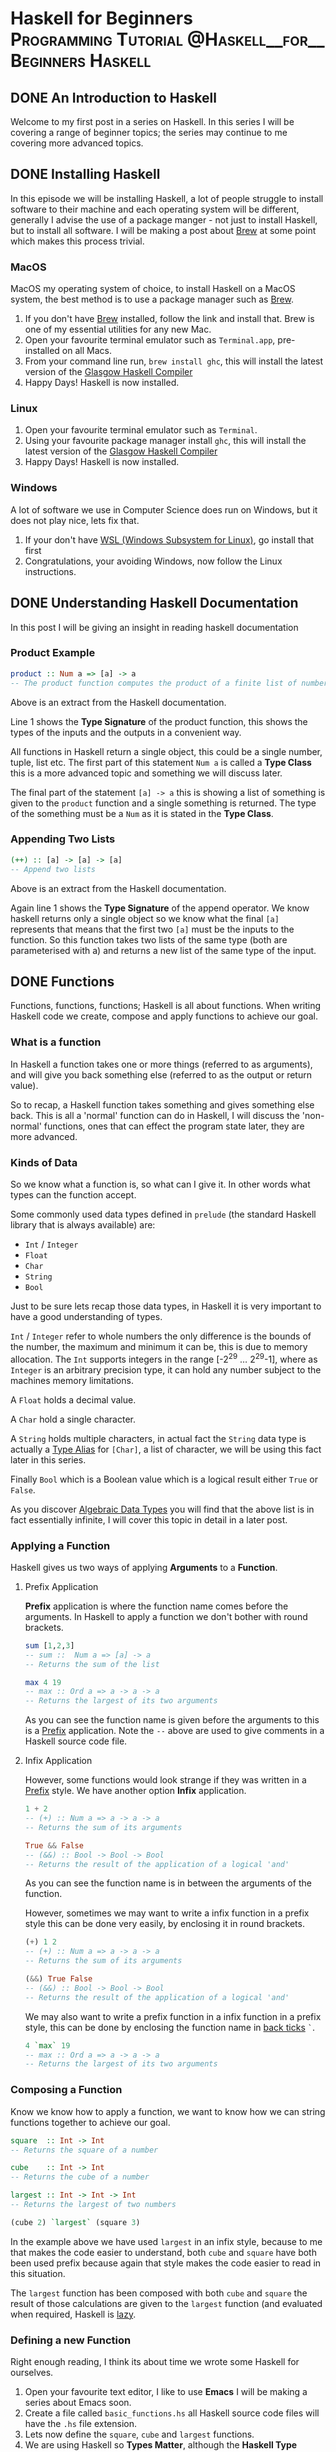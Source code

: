 #+hugo_base_dir: .
#+hugo_section: ./posts
#+org-hugo-footer: ""
#+hugo_weight: auto
#+hugo_front_matter_format: yaml
#+hugo_auto_set_lastmod: t
#+author:

* Haskell for Beginners :Programming:Tutorial:@Haskell__for__Beginners:Haskell:
** DONE An Introduction to Haskell
:PROPERTIES:
:EXPORT_FILE_NAME: An-Introduction-to-Haskell.md
:EXPORT_DATE: 2019-05-24
:EXPORT_HUGO_CUSTOM_FRONT_MATTER:
:END:

Welcome to my first post in a series on Haskell. In this series I will be covering a range of beginner topics; the series may continue to me covering more advanced topics.
** DONE Installing Haskell
:PROPERTIES:
:EXPORT_FILE_NAME: Installing-Haskell.md
:EXPORT_DATE: 2019-05-25
:EXPORT_HUGO_CUSTOM_FRONT_MATTER:
:END:

In this episode we will be installing Haskell, a lot of people struggle to install software to their machine and each operating system will be different, generally I advise the use of a package manger - not just to install Haskell, but to  install all software. I will be making a post about [[https://brew.sh/][Brew]] at some point which makes this process trivial.
*** MacOS

MacOS my operating system of choice, to install Haskell on a MacOS system, the best method is to use a package manager such as [[https://brew.sh/][Brew]].

1.  If you don't have [[https://brew.sh/][Brew]] installed, follow the link and install that. Brew is one of my essential utilities for any new Mac.
2.  Open your favourite terminal emulator such as ~Terminal.app~, pre-installed on all Macs.
3.  From your command line run, ~brew install ghc~, this will install the latest version of the _Glasgow Haskell Compiler_
4.  Happy Days! Haskell is now installed.
*** Linux

1.  Open your favourite terminal emulator such as ~Terminal~.
2.  Using your favourite package manager install ~ghc~, this will install the latest version of the _Glasgow Haskell Compiler_
3.  Happy Days! Haskell is now installed.
*** Windows
A lot of software we use in Computer Science does run on Windows, but it does not play nice, lets fix that.

1. If your don't have [[https://docs.microsoft.com/en-us/windows/wsl/install-win10][WSL (Windows Subsystem for Linux)]], go install that first
2. Congratulations, your avoiding Windows, now follow the Linux instructions.
** DONE Understanding Haskell Documentation
:PROPERTIES:
:EXPORT_FILE_NAME: Understanding-Haskell-Documentation.md
:EXPORT_DATE: 2019-05-26
:EXPORT_HUGO_CUSTOM_FRONT_MATTER:
:END:

In this post I will be giving an insight in reading haskell documentation
*** Product Example
#+BEGIN_SRC haskell
product :: Num a => [a] -> a
-- The product function computes the product of a finite list of numbers.
#+END_SRC

Above is an extract from the Haskell documentation.

Line 1 shows the **Type Signature** of the product function, this shows the types of the inputs and the outputs in a convenient way.

All functions in Haskell return a single object, this could be a single number, tuple, list etc. The first part of this statement ~Num a~ is called a **Type Class** this is a more advanced topic and something we will discuss later.

The final part of the statement ~[a] -> a~ this  is showing a list of something is given to the ~product~ function and a single something is returned. The type of the something must be a ~Num~ as it is stated in the **Type Class**.
*** Appending Two Lists
#+BEGIN_SRC haskell
(++) :: [a] -> [a] -> [a]
-- Append two lists
#+END_SRC

Above is an extract from the Haskell documentation.

Again line 1 shows the **Type Signature** of the append operator. We know haskell returns only a single object so we know what the final ~[a]~ represents that means that the first two ~[a]~ must be the inputs to the function. So this function takes two lists of the same type (both are parameterised with a) and  returns a new list  of the same type of the input.
** DONE Functions
:PROPERTIES:
:EXPORT_FILE_NAME: Functions.md
:EXPORT_DATE: 2019-05-27
:EXPORT_HUGO_CUSTOM_FRONT_MATTER:
:END:

Functions, functions, functions; Haskell is all about functions.
When writing Haskell code we create, compose and apply functions to achieve our goal.


*** What is a function
In Haskell a function takes one or more things (referred to as arguments), and will give you back something else (referred to as the output or return value).

So to recap, a Haskell function takes something and gives something else back. This is all a 'normal' function can do in Haskell, I will discuss the 'non-normal' functions, ones that can effect the program state later, they are more advanced.

*** Kinds of Data
So we know what a function is, so what can I give it. In other words what types can the function accept.

Some commonly used data types defined in ~prelude~ (the standard Haskell library that is always available) are:
- ~Int~ / ~Integer~
- ~Float~
- ~Char~
- ~String~
- ~Bool~

Just to be sure lets recap those data types, in Haskell it is very important to have a good understanding of types.

~Int~ / ~Integer~ refer to whole numbers the only difference is the bounds of the number, the maximum and minimum it can be, this is due to memory allocation. The ~Int~ supports integers in the range [-2^29 ... 2^29-1], where as ~Integer~ is an arbitrary precision type, it can hold any number subject to the machines memory limitations.

A ~Float~ holds a decimal value.

A ~Char~ hold a single character.

A ~String~ holds multiple characters, in actual fact the ~String~ data type is actually a _Type Alias_ for ~[Char]~, a list of character, we will be using this fact later in this series.

Finally ~Bool~ which is a Boolean value which is a logical result either ~True~ or ~False~.

As you discover _Algebraic Data Types_ you will find that the above list is in fact essentially infinite, I will cover this topic in detail in a later post.

*** Applying a Function
Haskell gives us two ways of applying *Arguments* to a *Function*.

**** Prefix Application
*Prefix* application is where the function name comes before the arguments. In Haskell to apply a function we don't bother with round brackets.

#+BEGIN_SRC haskell
sum [1,2,3]
-- sum ::  Num a => [a] -> a
-- Returns the sum of the list

max 4 19
-- max :: Ord a => a -> a -> a
-- Returns the largest of its two arguments
#+END_SRC

As you can see the function name is given before the arguments to this is a _Prefix_ application. Note the ~--~ above are used to give comments in a Haskell source code file.

**** Infix Application
However, some functions would look strange if they was written in a _Prefix_ style. We have another option *Infix* application.

#+BEGIN_SRC haskell
1 + 2
-- (+) :: Num a => a -> a -> a
-- Returns the sum of its arguments

True && False
-- (&&) :: Bool -> Bool -> Bool
-- Returns the result of the application of a logical 'and'
#+END_SRC

As you can see the function name is in between the arguments of the function.

However, sometimes we may want to write a infix function in a prefix style this can be done very easily, by enclosing it in round brackets.
#+BEGIN_SRC haskell
(+) 1 2
-- (+) :: Num a => a -> a -> a
-- Returns the sum of its arguments

(&&) True False
-- (&&) :: Bool -> Bool -> Bool
-- Returns the result of the application of a logical 'and'
#+END_SRC

We may also want to write a prefix function in a infix function in a prefix style, this can be done by enclosing the function name in _back ticks_ ~`~.
#+BEGIN_SRC haskell
4 `max` 19
-- max :: Ord a => a -> a -> a
-- Returns the largest of its two arguments
#+END_SRC

*** Composing a Function
Know we know how to apply a function, we want to know how we can string functions together to achieve our goal.
#+BEGIN_SRC haskell
square  :: Int -> Int
-- Returns the square of a number

cube    :: Int -> Int
-- Returns the cube of a number

largest :: Int -> Int -> Int
-- Returns the largest of two numbers

(cube 2) `largest` (square 3)
#+END_SRC

In the example above we have used ~largest~ in an infix style, because to me that makes the code easier to understand, both ~cube~ and ~square~ have both been used prefix because again that style makes the code easier to read in this situation.

The ~largest~ function has been composed with both ~cube~ and ~square~ the result of those calculations are given to the ~largest~ function (and evaluated when required, Haskell is [[https://en.wikipedia.org/wiki/Lazy_evaluation][lazy]].

*** Defining a new Function
Right enough reading, I think its about time we wrote some Haskell for ourselves.

1. Open your favourite text editor, I like to use *Emacs* I will be making a series about Emacs soon.
2. Create a file called ~basic_functions.hs~ all Haskell source code files will have the ~.hs~ file extension.
3. Lets now define the ~square~, ~cube~ and ~largest~ functions.
4. We are using Haskell so *Types Matter*, although the *Haskell Type System can infer types* I always give a *Type Signature* for every function I define.
#+BEGIN_SRC haskell
square :: Int -> Int
#+END_SRC
5. Now its time for the actual function, what we need the function to do is get a value and return its square. Lets use the power operator ~(^)~.
#+BEGIN_SRC haskell
square :: Int -> Int
square x = x^2
#+END_SRC
6. That's it, our first Haskell function, write the cube function then check your answer.
#+BEGIN_SRC haskell
cube :: Int -> Int
cube = (^3)
#+END_SRC
7. Have you got the same? This is a new concept I have not introduced yet. This feature of Haskell is called *Partial Function Application*, its allows us to simplify the definition of functions, to essentially their logical/base components. Don't you :heart: Haskell.
8. The ~largest~ function behaves identically to the ~max~ function, so why not use that.
#+BEGIN_SRC haskell
largest :: Int -> Int -> Int
largest = max
#+END_SRC
9. The above is just example, in any other situation you might as well us the ~prelude~ function ~max~ and avoid  unnecessary definitions
10. Its time to test our new functions, open your favourite terminal emulator, move to the directory where the Haskell source code file is stored and enter ~ghci basic_functions.hs~, this will load the file in to the _Glasgow Haskell Compiler Interactive_.
11. Now from the GHCI prompt, enter ~cube 4~ you should see the result ~64~ displayed directly in the terminal windows
12. Enter ~square 9~ you should see the result ~81~.
13. Congratulations, you've just written your first Haskell code.


# Conclusion
I hope you've picked up some ideas about functions now, we will be building on these on later posts. The next post will be about a very cool Haskell feature _Lists and Comprehensions_, see you there.

** DONE Lists and Comprehensions
:PROPERTIES:
:EXPORT_FILE_NAME: Lists-and-Comprehensions.md
:EXPORT_DATE: 2019-05-28
:EXPORT_HUGO_CUSTOM_FRONT_MATTER:
:END:
Welcome back to the next post now we will be learning about _List and comprehensions_, they form a large part of a typical Haskell program, so lets find out more about them now.

*** The List
#+BEGIN_SRC haskell
nums :: [Int]
nums = [1,2,3]

chars  :: [Char]
chars  =  ['h', 'a', 's', 'k', 'e', 'l', 'l']

str  :: String
str  =  "haskell"

funcs :: [[Int] -> Int]
funcs = [product, sum]

evenList :: [Int]
evenList = [0,2..100]
#+END_SRC

Haskell loves lists! Due to the _Type System_, all list can only contain elements of the same type.

Haskell also allows for infinite lists. An example of this can be seen below, I have extended the definition above to include all the even numbers - cool right! However, when we use infinite lists we have to ensure that we write robust code, so that we know our programs will eventually terminate. This will become even more important when we talk about recursion.
#+BEGIN_SRC haskell
evenList :: [Int]
evenList = [0,2..]
#+END_SRC

## Basic List Operations
Now we know about the list, lets look into some basic functions that can be applied to a list.
This list shows us some of the most common functions, that are typically used with a _List Comprehension_
- ~product~ - returns the product of all the numbers in a list
- ~sum~ - returns the sum of all the numbers in a list
- ~and~ - applied a logic 'and' to the values in a list and returns the result
- ~or~ - applied a logic 'or' to the values in a list and returns the result
- ~!!~ - the infix direct access operator, returns the element at the nth position of the list
- Plus a lot more. Check out [[https://hoogle.haskell.org/][Hoogle]], for a list of functions.

Now lets see some examples of how these functions are used.

~product [1,2,3,4,5]~ will return the value of ~1*2*3*4*5~ which is ~120~.

~sum [1,2,3,4,5]~ will return the value of ~1+2+3+4+5~ which is ~15~.

~and [True,True,False,False,True]~ will return the value of ~True && True && False && False && True~ which is ~False~. Since there exists a ~False~ within the list.

~or [True,True,False,False,True]~ will return the value of ~True || True || False || False || True~ which is ~True~. Since there exist a ~True~ within the list.

~[0,2..100] !! 10~ will return the element of the list ~[0,2..10]~ that is in the 10th position. **Warning** , remember that list in Haskell and  most programming languages are **Zero Indexed**, we start counting from zero not one.


*** List Comprehensions

Now we have the background knowledge its time we learn some *List Comprehensions*

I like to think of a list comprehension in exactly the same way I think about _Set Notation_ from mathematics.
I'm going to show the various part that make up a list comprehension.

#+BEGIN_SRC haskell
[x | x <- [1..10], odd x]

-- [x | This part of the list comprehension shows us what
--      is added to the resulting list for each element
--      of the generating list.

--      x <- [1..10] This part of the list comprehension
--                   is called the generator. It gets
--                   the elements from the generating
--                   list.

--        <- This is the 'drawn from' operator.

--               , odd x] This final part of is known
--                            as the guard, it almost like
--                            an if statement. The element
--                            is added only if this is true.
#+END_SRC

The above may look complicated but that is more of the formal introduction to *List Comprehensions*.

*** Examples
Now lets run through some examples. I may introduce some more exciting functions as we go along.
I will also take you through my thought process as I come up with a solution.

- Create a list comprehension that gives us all of the positive even numbers.
  - So the answer needs to choose only the even numbers, so we will be needing a guard for even numbers. We will have to use the ~even~ function.
    - Lets find out more *info* about the even function.
    - Open ~ghci~ as you have done previously
    - Enter ~:info even~ this can also be shortened to ~:i even~.
    - Take note of the type, we give it an ~Integral~ which is either a ~Int~ or ~Integer~ and it returns a ~Bool~
    - This is exactly what we want, so lets use this handy function.
  - We want **all** of the positive even numbers so we are going to have to use an infinite list. This is the generator.
  - We don't need to apply any function to the number that is added from the generator.
  - So the final List Comprehension becomes the one below.

#+BEGIN_SRC haskell
[x | x <- [0,2..], even x]
#+END_SRC

- Create a list of the first 100 perfect squares.
  - When creating this list we can either, check if a number is a perfect square using a guard then add it, or create the perfect squares ourselves. I personally think the latter is easier.
  - So we won't be needing any guards for this solution.
  - The generator should give us all of the first 100 integers so that we can make them into the perfect squares.
  - We will need to apply a functions to each of the values, we need to square them.
  - So the final List Comprehension becomes the one below.

#+BEGIN_SRC haskell
[x^2 | x<-[1..100]]
#+END_SRC

- Find the product of the first 100 perfect squares
  - This problem would be very complicated to solve without the aid of a computer.
  - We will be composing a previous solution with one of the list functions we introduced earlier in this post.
  - We already have list of the first 100 perfect squares, now we need to get the product of all of them.
  - Lets get more *info* about the ~product~ function
    - Lets open ~ghci~
    - Enter ~:i product~
    - Note the function takes a list of numbers and returns a single number
    - This is exactly what we want, lets use the product function
  - So the final List Comprehension becomes the one below.

#+BEGIN_SRC haskell
product [x^2 | x<-[1..100]]
#+END_SRC

- Define a function that takes a ~String~ argument and returns a ~String~ containing only the letters of the input but now all lowercase.
  - From one of my previous post I said a ~String~ is a *Type Alias* for ~[Char]~. We are going to have to use this fact to answer this question.
  - We have to only add characters that  are letters so we are going to have to use a guard. Lets find out more *info* about the ~isLetter~ function.
    - As previously use ~ghci~ to get more information about the function
    - We can see that the function takes a ~Char~ and returns a ~Bool~ this is perfect for what we want
   - We are given a string so that must form part of the generator
   - Finally we must make all of the characters lowercase, so we must apply a function to each of them. Lets look at the ~toLower~ function
     - Again use ~ghci~ to get more *info*
     - We see that the function takes a ~Char~ and returns a ~Char~ this is what we want
    - So the final list comprehension becomes

#+BEGIN_SRC haskell
f :: String -> String
f xs = [toLower x | x<-xs, isLetter x]
#+END_SRC

The above is a more complex example, lets go through the main parts of it again for clarity.

For this problem we have defined a function ~f~ that takes a ~String~ as input and returns a ~String~.
The input string is the ~xs~ on the left hand side of the _assignment operator ~=~_.
We go through each element of ~xs~ which has type ~[Char]~, we call this element ~x~.
First we check if it is a letter, if ~False~ it is discarded, if ~True~ we apply the ~toLower~ function, making it lowercase then add it to the list to  be returned.

*** Conclusion
I hope this post has been beneficial. There are many situations in which list comprehension can massively simplify problems that you will face so always keep them in mind. In the next post I will be covering Lists and Recursion. Kyle out!
** DONE Recursion
:PROPERTIES:
:EXPORT_FILE_NAME: Recursion.md
:EXPORT_DATE: 2019-05-29
:EXPORT_HUGO_CUSTOM_FRONT_MATTER:
:END:

Our research into _Haskell  Lists_ continues.
Before we can look into using recursive functions with lists, I think first we need to cover what recursion is.
In my opinion recursion is one of the most important concepts for any _Functional Programmer_.

#+begin_quote
Recursion: Where a function calls its self from within its definition.
#+end_quote

#+begin_quote
Case: A condition that could happen, eg the number could be zero or it may not be.
#+end_quote

Lets kick off with an example of a recursive example then I'll work through it with you. Keep in mind the definitions of *recursion* and a *case* from above.

#+BEGIN_SRC haskell
factoralRec :: Int -> Int
factoralRec 0 = 1
factoralRec x = x * factoralRec (x-1)

{------------------------------------------
How the lazy evaluation occurs:
factoralRec 4
4 * factoralRec (4-1)
4 * factoralRec 3
4 * 3 * factoralRec (3-1)
4 * 3 * factoralRec 2
4 * 3 * 2 * factoralRec (2-1)
4 * 3 * 2 * factoralRec 1
4 * 3 * 2 * 1 * factoralRec (1-1)
4 * 3 * 2 * 1 * factoralRec 0
4 * 3 * 2 * 1 * 1
24
------------------------------------------}
#+END_SRC

Above we have an example of using recursion to find the factorial of a number. I have also added a *multi-line comment* (using the ~{-COMMENT-}~ syntax) to show how the *lazy evaluation* of an expression occurs in Haskell.

*** Base Case
The base case is the most important aspect of any recursive function, this is where the recursion ends (the program doesn't call its self in this case).
We are always computing to get to the base case, in the above example, we are decreasing the number that is passed in the the ~factoralRec~ function by one each time.
We then reach the *Base Case* ~factoralRec 0 = 1~ - this is where the recursive calls stop and the program can begin to *unwind*, the theory behind recursion can be quite complex for a beginner but read [[https://en.wikipedia.org/wiki/Recursion_(computer_science)][here]] for more information.

*** Recursive Call
Alas,  we may have the best base case but any _recursive_ function still needs a *recursive call*, the is where the function calls it self.
You can see this in the line ~factoralRec x = x * factoralRec (x-1)~, this may seem complicated at first.
I was also initially confused, I used to ask myself, '/how does the compiler know what the function is if its used in its own the definition?/'.

After the code I have shown how the evaluation would occur, I have omitted some brackets to make it easier to understand, as the bracketing doesn't matter with this function.
I hope this makes the recursive step easier to understand.

*** Conclusion
This has been a _quick and dirty_ introduction to _Recursion_, in the next post I will be covering how we can use this new knowledge with particular applications to list.

** DONE Lists and Recursion
:PROPERTIES:
:EXPORT_FILE_NAME: Lists-and-Recursion.md
:EXPORT_DATE: 2019-05-30
:EXPORT_HUGO_CUSTOM_FRONT_MATTER:
:END:

Now you know a little about _Recursion_ its time we use this knowledge for good - lets use it with a _Haskell Favorite, Lists!_

*** How the list is built
I've spoken about the *List Data Type* previously in the **Haskell for Beginners: Lists and Comprehensions** post, but we need to know a little more about them before we can apply our newly found recursive knowledge to them.

**A list is build not made**, let me explain. Every list is build using only ~:~, 'cons' and ~[]~ the empty list.
#+BEGIN_SRC haskell
-- Note: This is not valid Haskell code
--         only the representations as
--         lists are accurate.

[1,2,3] = 1:(2:(3:[]))

"list"  = [’l’,’i’,’s’,’t’] = ’l’:(’i’:(’s’:(’t’:[])))
#+END_SRC

The above may look complicated, but lets go through it. A very important thing to remember for later is that the _Base_ of any list is the **Empty List** ~[]~.
From here we append elements onto the list using the 'cons' (short for construct) ~:~ operator.

The _Type Signature_ of gives a clear picture of what the operator does ~(:) :: a -> [a] -> [a]~, if your unsure how to interpret this signature check out the **Haskell for Beginners: Understanding Haskell Documentation** post, which covers this in detail.

*** Pattern Matching
The last thing we need to know is pattern matching, this allows us to split a list if it *matches a pattern*, lets look at an example to make things easier to understand.

#+BEGIN_SRC haskell
patternMatch :: [a] -> String
patternMatch (_:_:_) = "List with at least 2 elements"
patternMatch (_:_)   = "Non-Empty List"
patternMatch []      = "Empty List"
#+END_SRC

Above we have a nice example of pattern matching in action.

Note, the ~_~ character matches with anything, we use this if we don't care what the actual value is, it allows for compiler optimization. I'll give an example using the values from a pattern match a little later.

Let me now go through each pattern and describe what it means.
- ~[]~ - Use this statement if the input is the empty list.
- ~(_:_)~ - Use this statement if there is at least one element in the list. This is because the final ~_~ may be the empty list, but it may contain any number of elements or it could even be infinite.
- ~(_:_:_)~ - This pattern is very similar to the one above, but it allows us to say this list contains at least two elements.
- We can pattern match any finite number of elements from a list (if you want to type out the pattern :-) ).

I advise you copy and play about with this example, you will notice that the order of the expressions does indeed matter. Haskell will use the first available pattern that matches so if we swapped lines two and three, then this statement ~patternMatch (_:_:_) = "List with Two+ Elements"~ would be redundant.

Note, we are using a _Polymorphic Type, 'a'_, we will be covering this when we go through *Type Classes*.

Note, the last line ~patternMatch [] = "Empty List"~, is not strictly a pattern match, but it is required.

If you omit that line and then try to evaluate, ~patternMatch []~ you will get an error, ~Exception: Non-exhaustive patterns in function patternMatch~.
This means there is a **case** that we have not considered, so when Haskell trys to replace it, it doesn't know what to replace it with and has no choice but to raise an exception.

As you will find out, if you program in a correct _functional_ way _run time errors_ will be extremely rare.

Pattern matching can also be used to extract elements from a list, lets run through a quick example of how this would work.

#+BEGIN_SRC haskell
patternMatch :: (Show a) => [a] -> String
patternMatch (x1:x2:xs) = "First Element: "     ++ show x1 ++
                          " Second Element: "   ++ show x2 ++
                          " Rest of the List: " ++ show xs
patternMatch (x:xs)     = "First Element: "     ++ show x ++
                          " Rest of the List: " ++ show xs
patternMatch []         = "Empty List"
#+END_SRC

The biggest change in this version of the code in terms of the _pattern matching_ is that we have now name the elements of the pattern, where before we used ~_~ now we have used variables, ~x1~,~x2~,~x~,~xs~ in this particular example. This allows us to extract elements from the list.

In the above example I have used a new function ~show~, so lets go through it.
#+BEGIN_SRC haskell
class Show a where
  ...
  show :: a -> String
  ...
    -- Defined in ‘GHC.Show’
#+END_SRC

Using _ghci_ we get the following _info_, you know how to read this from the  **Haskell for Beginners: Understanding Haskell Documentation** post. The function takes an input of any type (that can be showed, this related to _Type Classes_ which we are discussing later), and returns a ~String~ version of it.

Here are some example of show:
#+BEGIN_SRC haskell
Prelude> show 4
"4"

Prelude> show True
"True"

Prelude> show [1,2,3]
"[1,2,3]"
#+END_SRC

The ~++~ operator just combines two lists returning a new list.

*** Examples
Now we've got the background knowledge, lets run through some examples.
I may introduce some more exciting functions as we go along.
I will also take you through my thought process as I come up with a solution.

- Create a recursive function list that gives us all of the positive even numbers from a list.
  - When creating a recursive function, we first need to think about the base case. In this example that is the empty list, when the empty list is input the empty list should be returned.
  - Now we need to think about the recursive step, we have to select only the even numbers so we will have to use a guard, this will be done in conjunction with a *pattern match*
    - If the number is a even number it must be added to the list. We must continue checking the rest of the list till we reach the empty list the base case.
    - If the number is odd we ignore it and continue with the rest of the list.
  - So the final function could be something like below. When we use guards in functions they are represented with a pipe ~|~, the otherwise statement will always be used if none of the above cases are met. You don't have to use the ~otherwise~ however, I **heavily recommend** it since it will avoid the dreaded ~Exception: Non-exhaustive patterns in function evenList~ error.
#+BEGIN_SRC haskell
evenList :: [Int] -> [Int]
evenList [] = []
evenList (x:xs) | even x    = x : evenList xs
                | otherwise =     evenList xs
#+END_SRC

- Create a function that returns the square of all of the elements in a list.
  - First we always consider the base case. Again this will be the empty list, which will just return the empty list.
  - Now we think about the recursive step
    - All we need to do for the recursive step is go through and square all of the elements until we reach the base case (the empty list).
  - So the final function could look something like this.

#+BEGIN_SRC haskell
squareRec :: [Int] -> [Int]
squareRec [] = []
squareRec (x:xs) = x^2 : squareRec xs
#+END_SRC

- Find the product of the square of all the numbers in a list.
  - This problem is slightly different, unlike the _List Comprehension_ method where we get the list then find the product in this example it will be easier to do it all in one function.
  - As always lets consider the base case, here when we get the empty list we must return an integer. When we get the empty list we must return ~1~ as this is the identity for multiplication. Just like ~0~ is the identity for addition.
  - Now lets consider the recursive step.
    - We need to get the element out of the list, we can use pattern matching to do this.
    - We then need to square this element
    - Then we need to multiply it my the result of the rest of the list going through the same process, this is the recursive part.
  - So the final function could look something like this.
#+BEGIN_SRC haskell
squareProdRec :: [Int] -> Int
squareProdRec []     = 1
squareProdRec (x:xs) = x^2 * squareProdRec xs
#+END_SRC

- Define a function that takes a ~String~ argument and returns a ~String~ containing only the letters of the input but now all lowercase.
  - From one of my previous post I said a ~String~ is a *Type Alias* for ~[Char]~. We are going to have to use this fact to answer this question.
    - We will treat the ~String~ as a list of ~Char~, so that we can recurse over it.
  - The first thing we need to consider is the base case this will be the empty list, inputting the empty list should return the empty list.
  - Now the recursive step, we have two cases, the ~Char~ is a letter and it is not a letter. We will have to use guards.
    - If the ~Char~ is a letter (~isLetter~ returns ~True~), then we apply the ~toLower~ function, add it to the resulting list and continue with the rest of the list until we reach the empty list, out base case.
    - If the ~isLetter~ returns ~False~ we ignore it and continue with the rest of the list.
  - So the final function becomes
#+BEGIN_SRC haskell
import Data.Char

lowerLetterRec :: String ->  String
lowerLetterRec [] = []
lowerLetterRec (x:xs) | isLetter x = toLower x : lowerLetterRec xs
                      | otherwise  =             lowerLetterRec xs
#+END_SRC

*** Conclusion

Well there you have it another way of messing with lists.
Isn't recursion in Haskell great!
In the next post we will be covering one of my favorite topics, **Haskell for Beginners: High Order Functions**.
See you in the next post, Kyle out!

** DONE High Order Functions
:PROPERTIES:
:EXPORT_FILE_NAME: High-Order-Functions.md
:EXPORT_DATE: 2019-05-31
:EXPORT_HUGO_CUSTOM_FRONT_MATTER:
:END:

I've got a good post in store today, **High Order Functions**, one of my Haskell favourites.
We've previously covered, *List Comprehensions* and *Recursion* for getting stuff done in Haskell,
now we will be covering a slightly more advanced topic, but one I find very cool.

*** Why so high?
You might be asking yourself, why these functions are so high?
I'll first explain what exactly is a high order function as you may have not encountered them before.
A high order function is a function that has an argument that is its self a function and or returns a function.
That's it, simple isn't it. Keep reading to see a little of what we can do with them.

*** Partial Function Application
Before we can get stuck into the *High Order Function* I'm going to explain another Haskell favourite - *Partial Function Application*.
This is where one or more of the function arguments are omitted when the function is used or applied.
An easy way of thinking of this is that that any arguments that are passed are then embedded in the result, we the function result only requires the remaining arguments.
As always lets have a look at I'll give an example of this below, this is one of the more complex examples we have looked at so far.

Below you can see the function I have defined, lets look into how *Partial Function Application* works using this as an example.
#+BEGIN_SRC haskell
addSome :: Int -> Int -> Int -> Int
addSome x1 x2 x3 = x1 + x2 + x3
#+END_SRC

Using ~GHCI~ in a terminal, we can investigate this a little more.
#+BEGIN_SRC haskell
GHCI> addSome 1 2 3
6
GHCI> let x = addSome 1 2
GHCI> x 3
6
GHCI> x

<interactive>:18:1: error:
    • No instance for (Show (Int -> Int)) arising from a use of ‘print’
        (maybe you haven't applied a function to enough arguments?)
    • In a stmt of an interactive GHCi command: print it
GHCI> let y = addSome 10
GHCI> y 90 100
200
GHCI> :t x
x :: Int -> Int
GHCI> :t y
y :: Int -> Int -> Int
GHCI> :i x
#+END_SRC

The first example is just standard way function is used; just summing the three ~Int~ arguments that have been passed to it.
The second example is the first time we use *Partial Function Application*, here we have partially applied the first two arguments to the function.
Notice, when we try to evaluate ~x~ Haskell doesn't know how to show it us, because it is a function, you can see this from the *Type Signature* ~x :: Int -> Int~ so an error is raised, as seen above.

*** Function Composition
Haskell has functions, it also has functions of functions and functions of functions of functions of ...
So lets look a little it how we can _Compose_ functions in Haskell.

To compose functions in Haskell we use the _Function Composition Operator_ ~.~. This may seem strange syntax at first.
Lets look at some examples and see how we can use this to our advantage.
#+BEGIN_SRC haskell
powerTwo :: Num a => a -> a
powerTwo   = (^2)

powerThree :: Num a => a -> a
powerThree = (^3)

somePower = powerTwo . powerThree
#+END_SRC

Above I have added some code, this is what we will be using to explore this a little further.

First notice, I have not included a *Type Signature* for the ~powerSix~ function;
the type signatures are not required however, I **Strongly Recommend** you always add one in,
they can frequently ping up errors in the code that are due to an error in the programs logic,
(something the computer cannot do for us).

Now you can see that we have composed the functions: ~powerTwo~ and ~powerThree~.
Take a minute to think of what the result of this operation will be.
Remember back to Mathematics, we apply the right most function first then move to the left,
so in effect we have the function ~(x^3)^2~.

Lets try evaluating some values and see if they are what we expect.
#+BEGIN_SRC haskell
GHCI> somePower  1
1
-- (1^3)^2 = 1

GHCI> somePower  2
64
-- (2^3)^2 = 64

GHCI> somePower  3
729
-- (3^3)^2 = 729

GHCI> somePower  4
4096
-- (4^3)^2 = 4096

GHCI> somePower  (-1)
1
-- ((-1)^3)^2 = 1

GHCI> somePower  (-10)
1000000
-- ((-10)^3)^2 = 1000000

GHCI> somePower  "Hello, World!"
<interactive>:99:11: error:
    • Couldn't match expected type ‘Integer’ with actual type ‘[Char]’
    • In the first argument of ‘somePower’, namely ‘"Hello, World!"’
      In the expression: somePower "Hello, World!"
      In an equation for ‘it’: it = somePower "Hello, World!"

-- The inferred *Type Signature* for the ~somePower~ function does not allow
--  for ~String~ types so an error is raised, as Haskell cannot handle it.
#+END_SRC

Above I have evaluated the ~somePower~ function with a range of value to see the result.
Hopefully I you know have a better understanding of how *Function Composition* work in Haskell
and how we can use it.

*** Filter
Now its time to get stuck into a few high order functions available in Haskell ~Prelude~.
~Filter~ is the first of these functions; ~filter :: (a -> Bool) -> [a] -> [a]~,
the filter takes a *Predicate Function* and a *List* which returns a *List*.
Every item is passed to the predicate function those that evaluate to ~True~are added,
the ones that evaluate to ~False~ are omitted.

This allows us to easily *filter* elements from any given list.
Lets look at an example of how we can use the filter function.

- Create a high order function that gives us all of the positive even numbers from a list.
  - Thinking about this at a _higher_ level, we know we need only the positive even numbers
  - So lets ~filter~ these out into our result
  - we need a function that will return ~True~ when a positive even number is passed and ~False~ otherwise.

#+BEGIN_SRC haskell
predicate :: (Integral a) => a -> Bool
predicate x = even x && x>0

posEven :: (Integral a) => [a] -> [a]
posEven = filter predicate

---------------------------------------------

posEvenNew :: (Integral a) => [a] -> [a]
posEvenNew = filter (\x -> even x && x>0)
#+END_SRC

Above you can see my solution to the problem; I have included two example solutions.
The first is more verbose, it has a separate predicate function that is then used in the final function.
The second example is much prettier, it uses *Lambda* functions, this is something we will be covering in the next post.

Both functions work in a similar manner, each of the value of the lists are passed to the predicate function; whether that be the separate ~predicate~ function or the *Lambda* function ~\x -> even x && x>0~.
If the value returns ~True~ it will be added to the resulting list,
if the value returns ~False~ the item won't be added.

Both examples have used a *Type Class* this is because there are
restrictions that need to be placed on the types of the input.
Looking at the types of the functions in the definition:
~even :: Integral a => a -> Bool~ and ~(>) :: Ord a => a -> a -> Bool~
from this we can see we need to add the ~Integral~ *Type Class* to our function,
this means that the type of our input has to either be a ~Integer~ or ~Int~.
We don't need to include the the ~Ord~ type class as well because the ~Integral~ type class includes it.
You can check this be using ~GHCI~: ~:i Ord~, I'll leave this as an exercise for the reader,
remember we will be covering *Type Classes* fully later in this series.

*** Map
The map function has the type ~map :: (a -> b) -> [a] -> [b]~, its arguments are a function and a list.
The function is then applied to every item in the list; you can clearly see this from the type signature.

Lets run through an a few examples using the map function, I'll talk through them in the same way I did the in the recursion and list comprehension posts.

- Create a function that returns the square of all of the elements in a list.
  - When are using high order functions we need to think at a more logical 'higher' level.
  - Lets think what we have to do to each item, we have to square it.
  - So lets map across a squaring function
  - The final function should look something like what is noted below.

#+BEGIN_SRC haskell
squareHi :: (Num a) => [a] -> [a]
squareHi = map (^2)
#+END_SRC

Notice the type signature; the type of the ~^~ operator:  ~(^) :: (Integral b, Num a) => a -> b -> a~,
we must add constraints to the type of our input otherwise we would get a type error, Haskell's favourite error.
This is achieved by using a *Type Class* ~Num a~ again I will be covering this later.
The *Haskell Type System* can also infer the type of the function however, this is not best practise - personally I always include a type signature.

- Create a function that returns the logical  ~and~ of a list of ~Int~.
Each item is ~True~ if the number is greater than ~5~ otherwise ~False~.
  - Thinking on a higher level, we know the same function (the one checking the vale) has to be applied to every value. Lets use the ~map~ function.
  - The function that needs to be applied doesn't exist in the standard library (to the best of my knowledge) so lets create our own version of it instead.
  - The final function and its helper could look like what is shown below.
#+BEGIN_SRC haskell
greaterFive :: Int -> Bool
greaterFive x | x > 5     = True
              | otherwise = False

f :: [Int] -> Bool
f = and . map greaterFive
#+END_SRC

As always let me go through this example in a little detail, our functions are starting to get a little more advanced now.

The ~greaterFive~ function is the one that is mapped across each of the values in the list, it is applied to each of the values in the list. This will give us a list of ~Bool~ values which then has the ~and~ function applied to them.

Lets take note of the *Type Signatures*:
~greaterFive~: ~greaterFive :: Int -> Bool~,
~f~: ~f :: [Int] -> Bool~,
~and~: ~and :: Foldable t => t Bool -> Bool~; for the minute you can think of ~Foldable~ as a ~List~.

*** Fold
Now its time to fold. Lets look into how we can use the ~foldr~ function in Haskell to write some pretty code.

Let me take you back to when I first introduced the list I said **A list is build not made**.
Every list no matter the type of the elements will have this structure ~[1,2,3] = 1:(2:(3:[]))~.
When we think about folding I like to keep this structure in the front of my mind.

~foldr~ has the *Type Signature* ~foldr :: Foldable t => (a -> b -> b) -> b -> t a -> b~,
again think of ~Foldable~ and ~t a~ both as lists.
So the ~foldr~ function takes a function, a value and a list as its inputs.

Lets run through an example to see how we actually use this,
in this example we will be rewriting the ~and~ function.
#+BEGIN_SRC haskell
highAnd :: [Bool] -> Bool
highAnd xs = foldr (&&) True xs

foldr (&&) True [x1, x2, x3] = x1 && (x2 && (x3 && True))
#+END_SRC

Above we have an example of an implementation of the ~and~ function and how it would be evaluated.
Notice how similar this is to the structure of a list;
the cons operator ~:~ has been replaced with a binary operator (a function taking two arguments),
the ~True~ value is the identify for *logical and*,
the same way that ~0~ is the identify for addition and subtraction
and ~1~ is the identify for multiplication and division,
the finally the list that this we will be working with.

#+BEGIN_SRC haskell
GHCI> highAnd [True, True, False, True]
False
-- True && (True && (False && (True && True)))

GHCI> highAnd [True, True, True, True]
True
-- True && (True && (False && (True && True)))
#+END_SRC

Above we have a few examples of the function being evaluated.
As always lets run through some examples and I will describe how I would approach them.

- Find the product of all the numbers in a list.
  - We are thinking at a 'higher' level in this post.
  - We know that we want to have a single result in the end
  - So lets *fold* that list up then
  - In this example we are finding the product, lets think of the arguments to the ~foldr~ function
  - Binary Operator: (*), Identity: 1
  - The final function could look something like this
#+BEGIN_SRC haskell
highProd :: Num a => [a] -> a
highProd = foldr (*) 1
#+END_SRC

This function folds in the multiplication operator into the list and uses ~1~ to be the identity fr this operation.

*** Examples
I think its time we finally used all three of these together

- Create a high order function that gives us all of the positive even numbers from a list.
  - We are selecting elements from a list in this example, we are filtering certain elements.
  - We need to also create a predicate function that evaluated to ~True~
for positive even numbers and ~False~ for the rest.
  - Something like this ~\x -> even x && x>0~ would work,
more on this in the next post.
  - We want the function to be able to take both
~Int~ and ~Integer~ types so lets also add a type class.
  - The final solution could look something like this.
#+BEGIN_SRC haskell
a :: (Integral a) => [a] -> [a]
a = filter (\x -> even x && x>0)
#+END_SRC

- Create a function that returns the square of all of the elements in a list.
  - In this example we need to square all of the numbers in a list.
  - Since we are applying a function to all of the elements lets use ~map~
  - We will need to apply the square function which with
*Partial Function Application* we can write as ~(^2)~
  - An example solution can be seen below.
#+BEGIN_SRC haskell
b :: (Integral a) => [a] -> [a]
b = map (^2)
#+END_SRC

- Find the product of the square of all the numbers in a list.
  - This question is building on top of the previous.
  - After we have squared all of the elements in the list
we now need to find their product
  - We can do this by folding the list with the multiplication operator ~*~.
  - The identify for multiplication is ~1~ so we will also need to use that.
  - Since we want to create a function, we will compose the ~foldr~ and ~map~
parts of this question into a single function using the
*Function Composition Operator* ~.~.
  - An example solution can be seen below.
#+BEGIN_SRC haskell
c :: (Integral a) => [a] -> a
c = foldr (*) 1 . map (^2)
#+END_SRC

- Define a function that takes a ~String~ argument and returns a ~String~ containing only the letters of the input but now all lowercase.
  - In this example we need to do two things; remove all of the non-letters
and make everything lowercase
  - Lets first filter out all of the letters from our ~String~
this can be done be done by using the ~isLetter~ function
found in the ~Data.Char~ library.
  - We then need to make all of these characters
(remember Haskell treats a ~String~ as ~[Char]~, a list of characters) lowercase
we can do this by using the ~toLower~ function again found in ~Data.Char~.
  - After we have done this we will need to compose them using the ~.~ operator.
  - The final function could look something like the this.
#+BEGIN_SRC haskell
import Data.Char

d :: String -> String
d = map toLower . filter isLetter
#+END_SRC

*** Conclusion
Finally we have looked at the main ways of getting stuff done *Functionally* in *Haskell*; recursion, list comprehension and high order functions are all ready for us to use.

In the next post we will be looking at **Haskell for Beginners: Lambda Expressions**, we have used them a little in this post but I'd like to build on them further as I think they are very cool.

* Misc Posts
* Pages
** About                                                              :Meta:
:PROPERTIES:
:EXPORT_FILE_NAME: about.md
:EXPORT_DATE: 2020-05-12
:EXPORT_HUGO_CUSTOM_FRONT_MATTER:
:EXPORT_HUGO_MENU: :menu "main" :weight 50
:END:
#+begin_src yaml :front_matter_extra t
hiddenFromHomePage: true
comment:
  enable: false
toc:
  enable: false
share:
  enable: false
#+end_src

*** About
Hi I'm Kyle Cotton a third year Computer Science student at the University of Edinburgh. I'm personally interested in Computer & Network Security.
*** Contact
Here are the ways you can get in touch with me I prefer email though.
- Lets talk code [[https://github.com/KyleCotton][GitHub]]
- Shoot me an [[mailto:kylecottonkc@gmail.com][Email]]
- Lets IM over [[https://t.me/KyleCotton][Telegram]]

